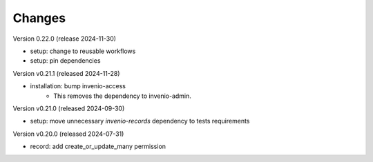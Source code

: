 ..
    Copyright (C) 2019-2024 CERN.
    Copyright (C) 2019-2024 Northwestern University.
    Copyright (C) 2024 Graz University of Technology.

    Invenio-Records-Permissions is free software; you can redistribute it
    and/or modify it under the terms of the MIT License; see LICENSE file for
    more details.

Changes
=======

Version 0.22.0 (release 2024-11-30)

- setup: change to reusable workflows
- setup: pin dependencies

Version v0.21.1 (released 2024-11-28)

- installation: bump invenio-access
    * This removes the dependency to invenio-admin.

Version v0.21.0 (released 2024-09-30)

- setup: move unnecessary `invenio-records` dependency to tests requirements

Version v0.20.0 (released 2024-07-31)

- record: add create_or_update_many permission

